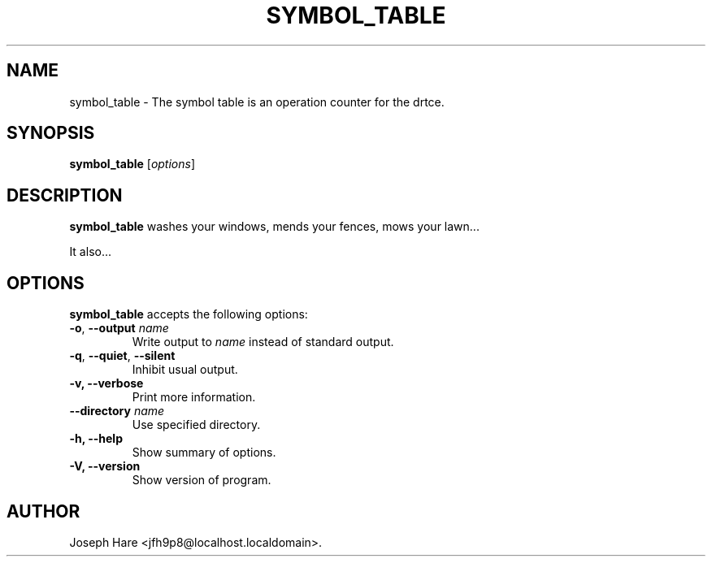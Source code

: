 .\"                              hey, Emacs:   -*- nroff -*-
.\" symbol_table is free software; you can redistribute it and/or modify
.\" it under the terms of the GNU General Public License as published by
.\" the Free Software Foundation; either version 2 of the License, or
.\" (at your option) any later version.
.\"
.\" This program is distributed in the hope that it will be useful,
.\" but WITHOUT ANY WARRANTY; without even the implied warranty of
.\" MERCHANTABILITY or FITNESS FOR A PARTICULAR PURPOSE.  See the
.\" GNU General Public License for more details.
.\"
.\" You should have received a copy of the GNU General Public License
.\" along with this program; see the file COPYING.  If not, write to
.\" the Free Software Foundation, 675 Mass Ave, Cambridge, MA 02139, USA.
.\"
.TH SYMBOL_TABLE 1 "September 27, 2006"
.\" Please update the above date whenever this man page is modified.
.\"
.\" Some roff macros, for reference:
.\" .nh        disable hyphenation
.\" .hy        enable hyphenation
.\" .ad l      left justify
.\" .ad b      justify to both left and right margins (default)
.\" .nf        disable filling
.\" .fi        enable filling
.\" .br        insert line break
.\" .sp <n>    insert n+1 empty lines
.\" for manpage-specific macros, see man(7)
.SH NAME
symbol_table \- The symbol table is an operation counter for the drtce.
.SH SYNOPSIS
.B symbol_table
.RI [ options ]
.SH DESCRIPTION
\fBsymbol_table\fP washes your windows, mends your fences, mows your lawn...
.PP
It also...
.SH OPTIONS
\fBsymbol_table\fP accepts the following options:
.TP
.BR  -o , " --output \fIname\fP"
Write output to \fIname\fP instead of standard output.
.TP
.BR  -q , " --quiet" , " --silent"
Inhibit usual output.
.TP
.B  -v, --verbose
Print more information.
.TP
.BI  --directory " name"
Use specified directory.
.TP
.B \-h, \-\-help
Show summary of options.
.TP
.B \-V, \-\-version
Show version of program.
.\" .SH "SEE ALSO"
.\" .BR foo (1), 
.\" .BR bar (1).
.SH AUTHOR
Joseph Hare <jfh9p8@localhost.localdomain>.
